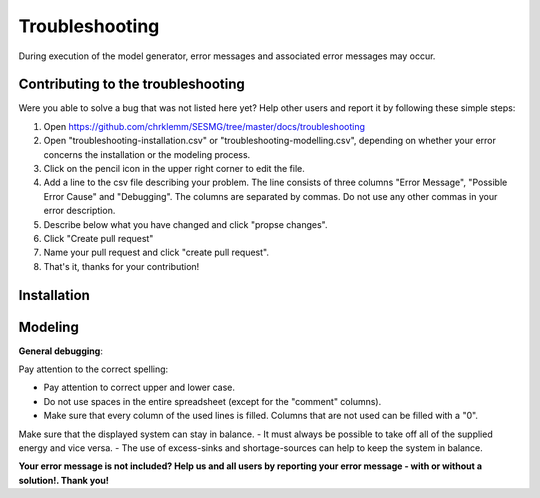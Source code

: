 Troubleshooting
*************************************************
During execution of the model generator, error messages and associated error messages may occur. 

Contributing to the troubleshooting
===============================

Were you able to solve a bug that was not listed here yet? Help other users and report it by following these simple steps:

1. Open https://github.com/chrklemm/SESMG/tree/master/docs/troubleshooting

2. Open "troubleshooting-installation.csv" or "troubleshooting-modelling.csv", depending on whether your error concerns the installation or the modeling process.

3. Click on the pencil icon in the upper right corner to edit the file.

4. Add a line to the csv file describing your problem. The line consists of three columns "Error Message", "Possible Error Cause" and "Debugging". The columns are separated by commas. Do not use any other commas in your error description.

5. Describe below what you have changed and click "propse changes".

6. Click "Create pull request"

7. Name your pull request and click "create pull request".

8. That's it, thanks for your contribution!



Installation
===============================
.. csv-table:: 
   :file: ../troubleshooting/troubleshooting-installation.csv
   :header-rows: 1


Modeling
===============================

**General debugging**:

Pay attention to the correct spelling:

- Pay attention to correct upper and lower case.
- Do not use spaces in the entire spreadsheet (except for the "comment" columns).
- Make sure that every column of the used lines is filled. Columns that are not used can be filled with a "0".

Make sure that the displayed system can stay in balance. 
- It must always be possible to take off all of the supplied energy and vice versa. 
- The use of excess-sinks and shortage-sources can help to keep the system in balance.

**Your error message is not included? Help us and all users by reporting your error message - with or without a solution!. Thank you!**

.. csv-table:: 
   :file: ../troubleshooting/troubleshooting-modelling.csv
   :header-rows: 1
          

